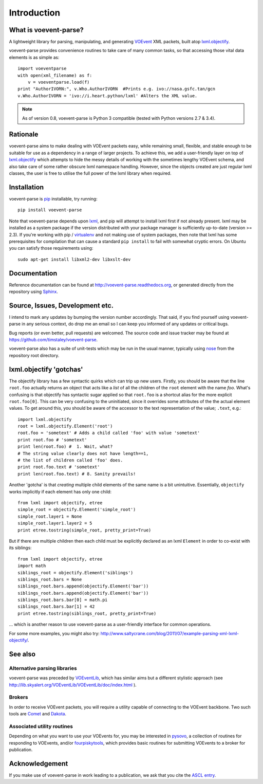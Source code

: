 .. _intro:

Introduction
============

What is voevent-parse?
----------------------
A lightweight library for parsing, manipulating, and generating
`VOEvent <http://wiki.ivoa.net/twiki/bin/view/IVOA/IvoaVOEvent>`_ XML packets,
built atop  `lxml.objectify`_.

voevent-parse provides convenience routines to take care of many
common tasks, so that accessing those vital data elements is as simple as::

    import voeventparse
    with open(xml_filename) as f:
        v = voeventparse.load(f)
    print "AuthorIVORN:", v.Who.AuthorIVORN  #Prints e.g. ivo://nasa.gsfc.tan/gcn
    v.Who.AuthorIVORN = 'ivo://i.heart.python/lxml' #Alters the XML value.

.. note::

    As of version 0.8, voevent-parse is Python 3 compatible
    (tested with Python versions 2.7 & 3.4).

Rationale
---------
voevent-parse aims to make dealing with VOEvent packets easy, while remaining
small, flexible, and stable enough to be suitable for use as a dependency in a
range of larger projects.
To achieve this, we add a user-friendly layer on top of
`lxml.objectify`_ which attempts to hide the messy details of working with the
sometimes lengthy VOEvent schema, and also take care of some rather obscure
lxml namespace handling.
However, since the objects created are just regular lxml classes, the user
is free to utilise the full power of the lxml library when required.


Installation
------------
voevent-parse is pip_ installable, try running::

    pip install voevent-parse

Note that voevent-parse depends upon lxml_, and pip will attempt to install lxml
first if not already present. lxml may be installed as a system package
if the version distributed with your package manager is sufficiently up-to-date
(version >= 2.3).
If you're working with pip / virtualenv_ and not making use of system packages,
then note that lxml has some prerequisites for compilation that can cause a
standard ``pip install``
to fail with somewhat cryptic errors.
On Ubuntu you can satisfy those requirements using::

    sudo apt-get install libxml2-dev libxslt-dev



Documentation
-------------
Reference documentation can be found at
http://voevent-parse.readthedocs.org,
or generated directly from the repository using Sphinx_.

Source, Issues, Development etc.
--------------------------------
I intend to mark any updates by bumping the version number accordingly.
That said, if you find yourself using voevent-parse in any serious context,
do drop me an email so I can keep you informed of any updates or critical bugs.

Bug reports (or even better, pull requests) are welcomed.
The source code and issue tracker may be found at
https://github.com/timstaley/voevent-parse.

voevent-parse also has a suite of unit-tests which may be run in the usual
manner, typically using nose_ from the repository root directory.


lxml.objectify 'gotchas'
------------------------
The objectify library has a few syntactic quirks which can trip up new users.
Firstly, you should be aware that the line ``root.foo`` actually returns
an object that acts like a *list* of all the children  of the ``root`` element
with the name `foo`.
What's confusing is that objectify has syntactic sugar applied so that
``root.foo`` is a shortcut alias for the more explicit
``root.foo[0]``.
This can be very confusing to the uninitiated, since it overrides some
attributes of the the actual element values. To get around this, you should
be aware of the accessor to the text representation of the value; ``.text``,
e.g.::

  import lxml.objectify
  root = lxml.objectify.Element('root')
  root.foo = 'sometext' # Adds a child called 'foo' with value 'sometext'
  print root.foo # 'sometext'
  print len(root.foo) #  1. Wait, what?
  # The string value clearly does not have length==1,
  # the list of children called 'foo' does.
  print root.foo.text # 'sometext'
  print len(root.foo.text) # 8. Sanity prevails!

Another 'gotcha' is that *creating* multiple child elements of the same
name is a bit unintuitive. Essentially, ``objectify`` works implicitly
if each element has only one child::

    from lxml import objectify, etree
    simple_root = objectify.Element('simple_root')
    simple_root.layer1 = None
    simple_root.layer1.layer2 = 5
    print etree.tostring(simple_root, pretty_print=True)

But if there are multiple children then each child must be explicitly declared
as an lxml ``Element`` in order to co-exist with its siblings::

    from lxml import objectify, etree
    import math
    siblings_root = objectify.Element('siblings')
    siblings_root.bars = None
    siblings_root.bars.append(objectify.Element('bar'))
    siblings_root.bars.append(objectify.Element('bar'))
    siblings_root.bars.bar[0] = math.pi
    siblings_root.bars.bar[1] = 42
    print etree.tostring(siblings_root, pretty_print=True)

... which is another reason to use voevent-parse as a user-friendly interface
for common operations.

For some more examples, you might also try:
http://www.saltycrane.com/blog/2011/07/example-parsing-xml-lxml-objectify/.


See also
--------

Alternative parsing libraries
~~~~~~~~~~~~~~~~~~~~~~~~~~~~~
voevent-parse was preceded by
`VOEventLib <http://lib.skyalert.org/VOEventLib/>`_, which has similar aims
but a different stylistic approach
(see http://lib.skyalert.org/VOEventLib/VOEventLib/doc/index.html ).

Brokers
~~~~~~~
In order to receive VOEvent packets, you will require a utility capable of
connecting to the VOEvent backbone. Two such tools are
`Comet <http://comet.transientskp.org/>`_ and
`Dakota <http://voevent.dc3.com/>`_.

Associated utility routines
~~~~~~~~~~~~~~~~~~~~~~~~~~~
Depending on what you want to use your VOEvents for, you may be interested
in `pysovo <https://github.com/timstaley/pysovo>`_,
a collection of routines for responding to VOEvents, and/or
`fourpiskytools <https://github.com/timstaley/fourpiskytools>`_, which provides
basic routines for submitting VOEvents to a broker for publication.

Acknowledgement
---------------
If you make use of voevent-parse in work leading to a publication, we ask
that you cite the `ASCL entry <http://ascl.net/1411.003>`_.





.. _lxml: http://lxml.de/installation.html
.. _lxml.objectify: http://lxml.de/objectify.html
.. _Sphinx: http://sphinx-doc.org/
.. _pip: https://pip.readthedocs.org/en/latest/
.. _virtualenv: http://virtualenv.readthedocs.org/en/latest/virtualenv.html
.. _nose: https://nose.readthedocs.org/en/latest/